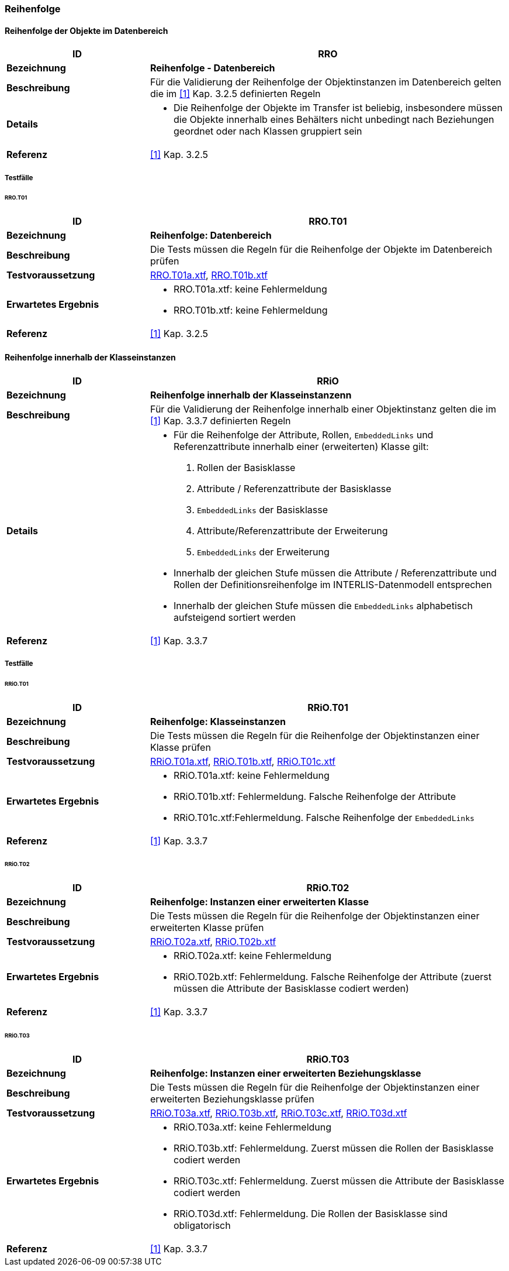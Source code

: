 === Reihenfolge

==== Reihenfolge der Objekte im Datenbereich
[cols="2,5a"]
|===
|ID|RRO

|*Bezeichnung*|*Reihenfolge - Datenbereich*
|*Beschreibung*|Für die Validierung der Reihenfolge der Objektinstanzen im Datenbereich gelten die im <<referenzen.adoc#1,[1]>> Kap. 3.2.5 definierten Regeln
|*Details*|
* Die Reihenfolge der Objekte im Transfer ist beliebig, insbesondere müssen die Objekte innerhalb eines Behälters nicht unbedingt nach Beziehungen geordnet oder nach Klassen gruppiert sein
|*Referenz*|<<referenzen.adoc#1,[1]>> Kap. 3.2.5
|===

===== Testfälle
====== RRO.T01
[cols="2,5a"]
|===
|ID|RRO.T01

|*Bezeichnung*|*Reihenfolge: Datenbereich*
|*Beschreibung*|Die Tests müssen die Regeln für die Reihenfolge der Objekte im Datenbereich prüfen
|*Testvoraussetzung*|
link:https://raw.githubusercontent.com/geoadmin/suite-interlis/master/data/RRO.T01a.xtf[RRO.T01a.xtf],
link:https://raw.githubusercontent.com/geoadmin/suite-interlis/master/data/RRO.T01b.xtf[RRO.T01b.xtf]
|*Erwartetes Ergebnis*|
* RRO.T01a.xtf: keine Fehlermeldung
* RRO.T01b.xtf: keine Fehlermeldung
|*Referenz*|<<referenzen.adoc#1,[1]>> Kap. 3.2.5
|===

==== Reihenfolge innerhalb der Klasseinstanzen
[cols="2,5a"]
|===
|ID|RRiO

|*Bezeichnung*|*Reihenfolge innerhalb der Klasseinstanzenn*
|*Beschreibung*|Für die Validierung der Reihenfolge innerhalb einer Objektinstanz gelten die im <<referenzen.adoc#1,[1]>> Kap. 3.3.7 definierten Regeln
|*Details*|
* Für die Reihenfolge der Attribute, Rollen, `EmbeddedLinks` und Referenzattribute innerhalb einer (erweiterten) Klasse gilt:
. Rollen der Basisklasse
. Attribute / Referenzattribute der Basisklasse
. ``EmbeddedLinks`` der Basisklasse
. Attribute/Referenzattribute der Erweiterung
. ``EmbeddedLinks`` der Erweiterung
* Innerhalb der gleichen Stufe müssen die Attribute / Referenzattribute und Rollen der Definitionsreihenfolge im INTERLIS-Datenmodell entsprechen
* Innerhalb der gleichen Stufe müssen die `EmbeddedLinks` alphabetisch aufsteigend sortiert werden
|*Referenz*|<<referenzen.adoc#1,[1]>> Kap. 3.3.7
|===

===== Testfälle
====== RRiO.T01
[cols="2,5a"]
|===
|ID|RRiO.T01

|*Bezeichnung*|*Reihenfolge: Klasseinstanzen*
|*Beschreibung*|Die Tests müssen die Regeln für die Reihenfolge der Objektinstanzen einer Klasse prüfen
|*Testvoraussetzung*|
link:https://raw.githubusercontent.com/geoadmin/suite-interlis/master/data/RRiO.T01a.xtf[RRiO.T01a.xtf],
link:https://raw.githubusercontent.com/geoadmin/suite-interlis/master/data/RRiO.T01b.xtf[RRiO.T01b.xtf],
link:https://raw.githubusercontent.com/geoadmin/suite-interlis/master/data/RRiO.T01c.xtf[RRiO.T01c.xtf]
|*Erwartetes Ergebnis*|
* RRiO.T01a.xtf: keine Fehlermeldung
* RRiO.T01b.xtf: Fehlermeldung. Falsche Reihenfolge der Attribute
* RRiO.T01c.xtf:Fehlermeldung. Falsche Reihenfolge der `EmbeddedLinks`
|*Referenz*|<<referenzen.adoc#1,[1]>> Kap. 3.3.7
|===

====== RRiO.T02
[cols="2,5a"]
|===
|ID|RRiO.T02

|*Bezeichnung*|*Reihenfolge: Instanzen einer erweiterten Klasse*
|*Beschreibung*|Die Tests müssen die Regeln für die Reihenfolge der Objektinstanzen einer erweiterten Klasse prüfen
|*Testvoraussetzung*|
link:https://raw.githubusercontent.com/geoadmin/suite-interlis/master/data/RRiO.T02a.xtf[RRiO.T02a.xtf],
link:https://raw.githubusercontent.com/geoadmin/suite-interlis/master/data/RRiO.T02b.xtf[RRiO.T02b.xtf]
|*Erwartetes Ergebnis*|
* RRiO.T02a.xtf: keine Fehlermeldung
* RRiO.T02b.xtf: Fehlermeldung. Falsche Reihenfolge der Attribute (zuerst müssen die Attribute der Basisklasse codiert werden)
|*Referenz*|<<referenzen.adoc#1,[1]>> Kap. 3.3.7
|===

====== RRiO.T03
[cols="2,5a"]
|===
|ID|RRiO.T03

|*Bezeichnung*|*Reihenfolge: Instanzen einer erweiterten Beziehungsklasse*
|*Beschreibung*|Die Tests müssen die Regeln für die Reihenfolge der Objektinstanzen einer erweiterten Beziehungsklasse prüfen
|*Testvoraussetzung*|
link:https://raw.githubusercontent.com/geoadmin/suite-interlis/master/data/RRiO.T03a.xtf[RRiO.T03a.xtf],
link:https://raw.githubusercontent.com/geoadmin/suite-interlis/master/data/RRiO.T023.xtf[RRiO.T03b.xtf],
link:https://raw.githubusercontent.com/geoadmin/suite-interlis/master/data/RRiO.T03c.xtf[RRiO.T03c.xtf],
link:https://raw.githubusercontent.com/geoadmin/suite-interlis/master/data/RRiO.T03d.xtf[RRiO.T03d.xtf]
|*Erwartetes Ergebnis*|
* RRiO.T03a.xtf: keine Fehlermeldung
* RRiO.T03b.xtf: Fehlermeldung. Zuerst müssen die Rollen der Basisklasse codiert werden
* RRiO.T03c.xtf: Fehlermeldung. Zuerst müssen die Attribute der Basisklasse codiert werden
* RRiO.T03d.xtf: Fehlermeldung. Die Rollen der Basisklasse sind obligatorisch
|*Referenz*|<<referenzen.adoc#1,[1]>> Kap. 3.3.7
|===
